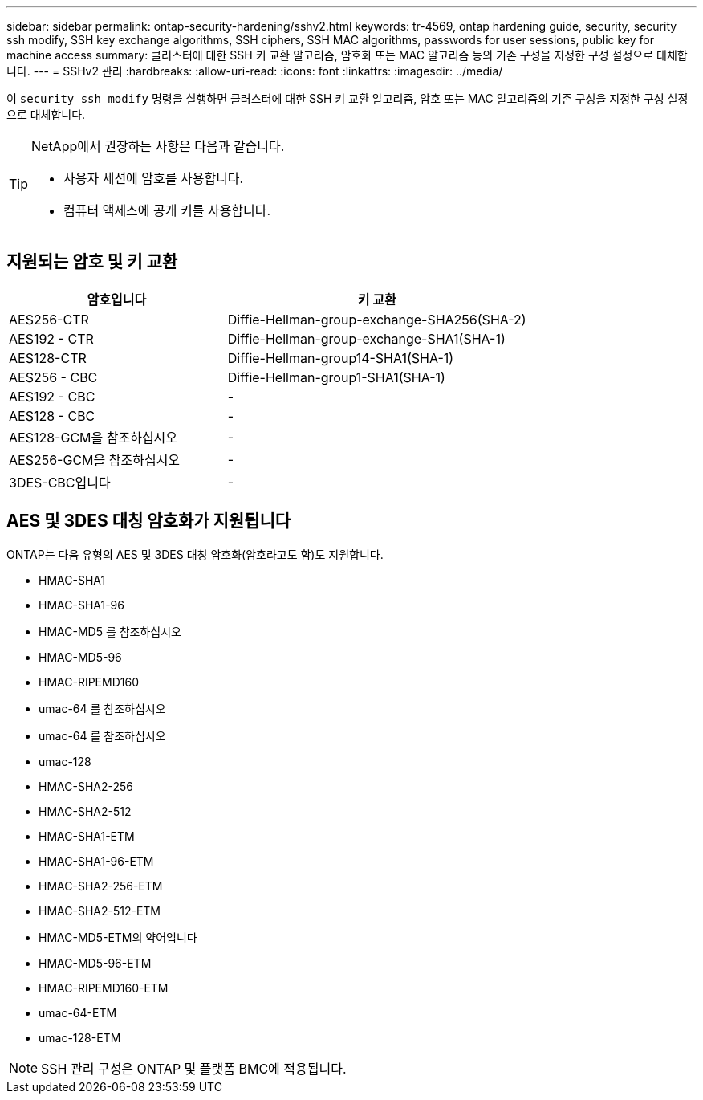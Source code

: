 ---
sidebar: sidebar 
permalink: ontap-security-hardening/sshv2.html 
keywords: tr-4569, ontap hardening guide, security, security ssh modify, SSH key exchange algorithms, SSH ciphers, SSH MAC algorithms, passwords for user sessions, public key for machine access 
summary: 클러스터에 대한 SSH 키 교환 알고리즘, 암호화 또는 MAC 알고리즘 등의 기존 구성을 지정한 구성 설정으로 대체합니다. 
---
= SSHv2 관리
:hardbreaks:
:allow-uri-read: 
:icons: font
:linkattrs: 
:imagesdir: ../media/


[role="lead"]
이 `security ssh modify` 명령을 실행하면 클러스터에 대한 SSH 키 교환 알고리즘, 암호 또는 MAC 알고리즘의 기존 구성을 지정한 구성 설정으로 대체합니다.

[TIP]
====
NetApp에서 권장하는 사항은 다음과 같습니다.

* 사용자 세션에 암호를 사용합니다.
* 컴퓨터 액세스에 공개 키를 사용합니다.


====


== 지원되는 암호 및 키 교환

[cols="42%,58%"]
|===
| 암호입니다 | 키 교환 


| AES256-CTR | Diffie-Hellman-group-exchange-SHA256(SHA-2) 


| AES192 - CTR | Diffie-Hellman-group-exchange-SHA1(SHA-1) 


| AES128-CTR | Diffie-Hellman-group14-SHA1(SHA-1) 


| AES256 - CBC | Diffie-Hellman-group1-SHA1(SHA-1) 


| AES192 - CBC | - 


| AES128 - CBC | - 


| AES128-GCM을 참조하십시오 | - 


| AES256-GCM을 참조하십시오 | - 


| 3DES-CBC입니다 | - 
|===


== AES 및 3DES 대칭 암호화가 지원됩니다

ONTAP는 다음 유형의 AES 및 3DES 대칭 암호화(암호라고도 함)도 지원합니다.

* HMAC-SHA1
* HMAC-SHA1-96
* HMAC-MD5 를 참조하십시오
* HMAC-MD5-96
* HMAC-RIPEMD160
* umac-64 를 참조하십시오
* umac-64 를 참조하십시오
* umac-128
* HMAC-SHA2-256
* HMAC-SHA2-512
* HMAC-SHA1-ETM
* HMAC-SHA1-96-ETM
* HMAC-SHA2-256-ETM
* HMAC-SHA2-512-ETM
* HMAC-MD5-ETM의 약어입니다
* HMAC-MD5-96-ETM
* HMAC-RIPEMD160-ETM
* umac-64-ETM
* umac-128-ETM



NOTE: SSH 관리 구성은 ONTAP 및 플랫폼 BMC에 적용됩니다.

